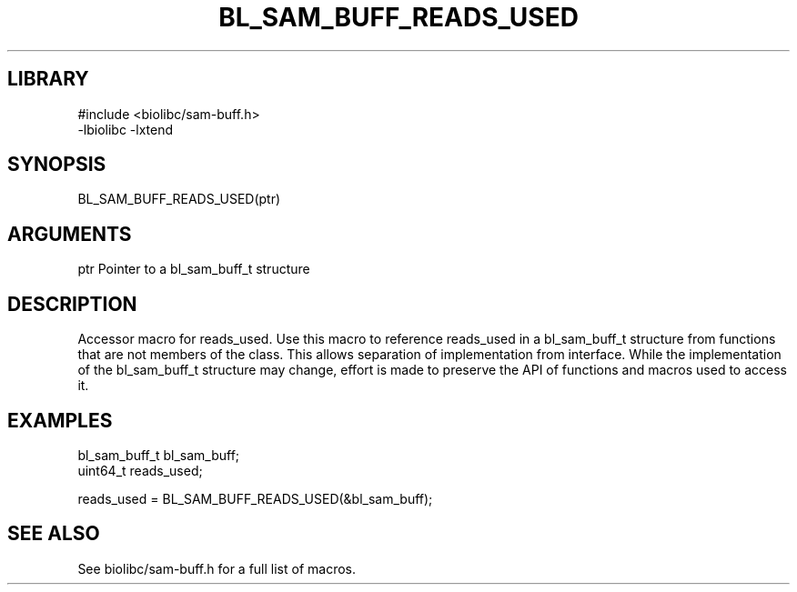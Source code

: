 \" Generated by /home/bacon/scripts/gen-get-set
.TH BL_SAM_BUFF_READS_USED 3

.SH LIBRARY
.nf
.na
#include <biolibc/sam-buff.h>
-lbiolibc -lxtend
.ad
.fi

\" Convention:
\" Underline anything that is typed verbatim - commands, etc.
.SH SYNOPSIS
.PP
.nf 
.na
BL_SAM_BUFF_READS_USED(ptr)
.ad
.fi

.SH ARGUMENTS
.nf
.na
ptr             Pointer to a bl_sam_buff_t structure
.ad
.fi

.SH DESCRIPTION

Accessor macro for reads_used.  Use this macro to reference reads_used in
a bl_sam_buff_t structure from functions that are not members of the class.
This allows separation of implementation from interface.  While the
implementation of the bl_sam_buff_t structure may change, effort is made to
preserve the API of functions and macros used to access it.

.SH EXAMPLES

.nf
.na
bl_sam_buff_t   bl_sam_buff;
uint64_t        reads_used;

reads_used = BL_SAM_BUFF_READS_USED(&bl_sam_buff);
.ad
.fi

.SH SEE ALSO

See biolibc/sam-buff.h for a full list of macros.
